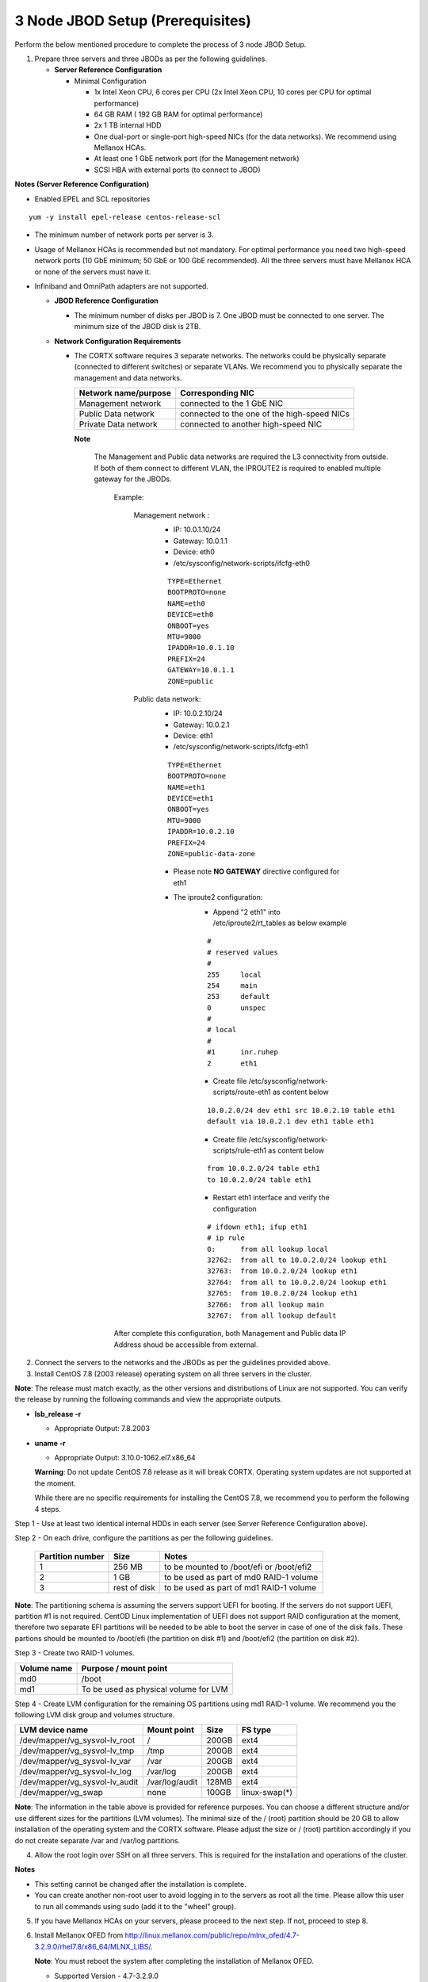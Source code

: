 *********************************
3 Node JBOD Setup (Prerequisites)
*********************************

Perform the below mentioned procedure to complete the process of 3 node JBOD Setup.

1. Prepare three servers and three JBODs as per the following guidelines.

   - **Server Reference Configuration**

     - Minimal Configuration

       - 1x Intel Xeon CPU, 6 cores per CPU (2x Intel Xeon CPU, 10 cores per CPU for optimal performance)

       - 64 GB RAM ( 192 GB RAM for optimal performance)

       - 2x 1 TB internal HDD

       - One dual-port or single-port high-speed NICs (for the data networks). We recommend using Mellanox HCAs.

       - At least one 1 GbE network port (for the Management network)

       - SCSI HBA with external ports (to connect to JBOD)

**Notes (Server Reference Configuration)**

- Enabled EPEL and SCL repositories

::

  yum -y install epel-release centos-release-scl

- The minimum number of network ports per server is 3.

- Usage of Mellanox HCAs is recommended but not mandatory. For optimal performance you need two high-speed network ports (10 GbE minimum; 50 GbE or 100 GbE recommended). All the three servers must have Mellanox HCA or none of the servers must have it.
    
- Infiniband and OmniPath adapters are not supported.
  
  
  
  - **JBOD Reference Configuration**

    - The minimum number of disks per JBOD is 7. One JBOD must be connected to one server. The minimum size of the JBOD disk is 2TB.

  - **Network Configuration Requirements**

    - The CORTX software requires 3 separate networks. The networks could be physically separate (connected to different switches) or separate VLANs. We recommend you to physically separate the management and data networks.

      +--------------------------+---------------------------------------------+
      | **Network name/purpose** | **Corresponding NIC**                       |
      +--------------------------+---------------------------------------------+
      | Management network       | connected to the 1 GbE NIC                  |
      +--------------------------+---------------------------------------------+
      | Public Data network      | connected to the one of the high-speed NICs |
      +--------------------------+---------------------------------------------+
      | Private Data network     | connected to another high-speed NIC         |
      +--------------------------+---------------------------------------------+
	  
      **Note** 
	  
	The Management and Public data networks are required the L3 connectivity from outside. If both of them connect to different VLAN, the IPROUTE2 is required to enabled multiple gateway for the JBODs.
	  
	  Example:
	   
	   Management network : 
		- IP: 10.0.1.10/24 
		- Gateway: 10.0.1.1
		- Device: eth0
		- /etc/sysconfig/network-scripts/ifcfg-eth0
		
		::
		
			TYPE=Ethernet
			BOOTPROTO=none
			NAME=eth0
			DEVICE=eth0
			ONBOOT=yes
			MTU=9000
			IPADDR=10.0.1.10
			PREFIX=24
			GATEWAY=10.0.1.1
			ZONE=public
		
	   Public data network: 
		- IP: 10.0.2.10/24
		- Gateway: 10.0.2.1
		- Device: eth1
		- /etc/sysconfig/network-scripts/ifcfg-eth1
		
		::
		
			TYPE=Ethernet
			BOOTPROTO=none
			NAME=eth1
			DEVICE=eth1
			ONBOOT=yes
			MTU=9000
			IPADDR=10.0.2.10
			PREFIX=24
			ZONE=public-data-zone
		
		- Please note **NO GATEWAY** directive configured for eth1
		- The iproute2 configuration:
			- Append "2		eth1" into /etc/iproute2/rt_tables as below example
			
			::
			
				#
				# reserved values
				#
				255     local
				254     main
				253     default
				0       unspec
				#
				# local
				#
				#1      inr.ruhep
				2       eth1

			- Create file /etc/sysconfig/network-scripts/route-eth1 as content below
			
			::
			
				10.0.2.0/24 dev eth1 src 10.0.2.10 table eth1
				default via 10.0.2.1 dev eth1 table eth1
			
			- Create file /etc/sysconfig/network-scripts/rule-eth1 as content below
			
			::
			
				from 10.0.2.0/24 table eth1
				to 10.0.2.0/24 table eth1
  
			- Restart eth1 interface and verify the configuration
			
			::
			
				# ifdown eth1; ifup eth1
				# ip rule
				0:      from all lookup local
				32762:  from all to 10.0.2.0/24 lookup eth1
				32763:  from 10.0.2.0/24 lookup eth1
				32764:  from all to 10.0.2.0/24 lookup eth1
				32765:  from 10.0.2.0/24 lookup eth1
				32766:  from all lookup main
				32767:  from all lookup default

	  After complete this configuration, both Management and Public data IP Address shoud be accessible from external.	  

2. Connect the servers to the networks and the JBODs as per the guidelines provided above.

3. Install CentOS 7.8 (2003 release) operating system on all three servers in the cluster.

**Note**: The release must match exactly, as the other versions and distributions of Linux are not supported. You can verify the release by running the following commands and view the appropriate outputs.
  
- **lsb_release -r**

  - Appropriate Output: 7.8.2003

- **uname -r**

  - Appropriate Output: 3.10.0-1062.el7.x86_64
  
  **Warning**: Do not update CentOS 7.8 release as it will break CORTX. Operating system updates are not supported at the moment.

  While there are no specific requirements for installing the CentOS 7.8, we recommend you to perform the following 4 steps.

Step 1 -  Use at least two identical internal HDDs in each server (see Server Reference Configuration above).
  
Step 2 -  On each drive, configure the partitions as per the following guidelines.

  +-----------------------+-------------+-------------------------------------------+
  | **Partition number**  |  **Size**   |        **Notes**                          |
  |                       |             |                                           |
  +-----------------------+-------------+-------------------------------------------+
  |     1                 | 256 MB      | to be mounted to /boot/efi or /boot/efi2  |
  +-----------------------+-------------+-------------------------------------------+
  |     2                 |  1 GB       | to be used as part of md0 RAID-1 volume   |
  +-----------------------+-------------+-------------------------------------------+
  |     3                 | rest of     | to be used as part of md1 RAID-1 volume   |
  |                       | disk        |                                           |
  +-----------------------+-------------+-------------------------------------------+

**Note**: The partitioning schema is assuming the servers support UEFI for booting. If the servers do not support UEFI, partition #1 is not required. CentOD Linux implementation of UEFI does not support RAID configuration at the moment, therefore two separate EFI partitions will be needed to be able to boot the server in case of one of the disk fails. These partions should be mounted to /boot/efi (the partition on disk #1) and /boot/efi2 (the partition on disk #2).

Step 3 - Create two RAID-1 volumes.

+------------------+------------------------------------------+
| **Volume name**  |   **Purpose / mount point**              |
|                  |                                          |
+------------------+------------------------------------------+
|  md0             |  /boot                                   |
+------------------+------------------------------------------+
|  md1             |  To be used as physical volume for LVM   |
+------------------+------------------------------------------+

Step 4 - Create LVM configuration for the remaining OS partitions using md1 RAID-1 volume. We recommend you the following LVM disk group and volumes structure.

+--------------------------------+-----------------+----------+--------------+
|    **LVM device name**         | **Mount point** | **Size** | **FS type**  |
|                                |                 |          |              |
+--------------------------------+-----------------+----------+--------------+
| /dev/mapper/vg_sysvol-lv_root  | /               | 200GB    | ext4         |
+--------------------------------+-----------------+----------+--------------+
| /dev/mapper/vg_sysvol-lv_tmp   | /tmp            | 200GB    | ext4         |
+--------------------------------+-----------------+----------+--------------+
| /dev/mapper/vg_sysvol-lv_var   | /var            | 200GB    | ext4         |
+--------------------------------+-----------------+----------+--------------+
| /dev/mapper/vg_sysvol-lv_log   | /var/log        | 200GB    | ext4         |
+--------------------------------+-----------------+----------+--------------+
| /dev/mapper/vg_sysvol-lv_audit | /var/log/audit  | 128MB    | ext4         |
+--------------------------------+-----------------+----------+--------------+
| /dev/mapper/vg_swap            | none            | 100GB    | linux-swap(*)|
+--------------------------------+-----------------+----------+--------------+

**Note**: The information in the table above is provided for reference purposes. You can choose a different structure and/or use different sizes for the partitions (LVM volumes). The minimal size of the / (root) partition should be 20 GB to allow installation of the operating system and the CORTX software. Please adjust the size or / (root) partition accordingly if you do not create separate /var and /var/log partitions.
    
4. Allow the root login over SSH on all three servers. This is required for the installation and operations of the cluster.

**Notes**

- This setting cannot be changed after the installation is complete.

- You can create another non-root user to avoid logging in to the servers as root all the time. Please allow this user to run all commands using sudo (add it to the "wheel" group).
    
5. If you have Mellanox HCAs on your servers, please proceed to the next step. If not, proceed to step 8.

6. Install Mellanox OFED from http://linux.mellanox.com/public/repo/mlnx_ofed/4.7-3.2.9.0/rhel7.8/x86_64/MLNX_LIBS/. 

   **Note**: You must reboot the system after completing the installation of Mellanox OFED.

   - Supported Version - 4.7-3.2.9.0

     - Other versions are not supported.

7. Download CORTX and dependency ISO files from `here <https://github.com/Seagate/cortx/releases/tag/JBOD>`_.

8. Upload the ISOs to the first server in the cluster that you are planning to install. It is recommended to have the ISOs in the same location.

9. On all three servers, setup Python 3.6 virtual environment. Refer https://docs.python.org/3.6/library/venv.html.

   - Supported Version - 3.6
   
     - Other versions are not supported.
    
   **Note**: You can install Python 3.6 without the use of the virtual environments. This is a supported configuration.
    
10. Configure DNS and DHCP server, if used, with the host names and IP addresses for each server.

    - Each server should have FQDN assigned to it. The FQDN should be associated with the IP address of the management network interface.

    - Configure IP addresses on Management and Public Data network interfaces on each server using one of the following methods:

    - static IP addresses for each of the network interfaces

    - dynamic IP addresses for each of the network interfaces

    **Important Notes**

    - CORTX does not support IPv6. Only IPv4 is supported.

    - If you are using dynamic IP addresses, please map the MAC addresses of the respective interfaces to the IP address in the configuration of your DHCP server. This is required to avoid possible IP changes when the leases associated with DHCP expire.

    - If DHCP server is used, ensure that DHCP server passes host names to the servers.

    - Do not configure DHCP to assign the IP address to the private data interfaces. This interface is configured by the CORTX software installer. By default, the configuration uses **192.168.0.0/24** subnet. This setting can be changed by providing necessary information in the config.ini file. For more information, move to step 12.

    You also need two static IPs to be used as Virtual IPs (VIPs). One VIP will be used as Management VIP and another VIP will be used as Cluster (Data) VIP.

    - The Management VIP should be from the same subnet as the rest of the Management network IPs.

    - The Cluster (Data) VIP should be from the same subnet as the rest of the Public Data network IPs.

    **Notes**
 
    - VIPs utilize CLUSTERIP ip tables module that relies on multicast. For CORTX to function appropriately, multicasts should be allowed for Management and Public Data networks.

    - These static IPs are required regardless of whether DHCP is used to provide IP addresses for each server interface or not.

    - You must configure DNS resolution for these VIPs.
   
  
11. Collect all the required information and prepare **config.ini** file for your installation. Refer to `Config.ini File <Configuration_File.rst>`_ for complete information. After the file is prepared, upload it to the first server in the cluster you are planning to install.

**Important**: By default, port 80 is closed. Run the below mentioned commands to open port 80.

::
               
 salt '*' cmd.run "firewall-cmd --zone=public-data-zone --add-port=80/tcp --permanent"
 
 salt '*' cmd.run "firewall-cmd --reload"
 
 
If you have a firewall within your infrastructure, including but not limited to S3 clients, web browser, and so on, ensure that the  ports mentioned below are open to provide access.
  
+----------------------+-------------------+------------------------------------------------+
|    **Port number**   |   **Protocols**   |   **Destination network (on VA)**              |
+----------------------+-------------------+------------------------------------------------+
|          22          |        TCP        |           Management network                   |
+----------------------+-------------------+------------------------------------------------+ 
|          53          |      TCP/UDP      | Management network and Public Data network     |
+----------------------+-------------------+------------------------------------------------+ 
|         123          |      TCP/UDP      |              Management network                |
+----------------------+-------------------+------------------------------------------------+
|         443          |       HTTPS       |             Public Data network                |
+----------------------+-------------------+------------------------------------------------+
|         9443         |       HTTPS       |              Public Data network               |
+----------------------+-------------------+------------------------------------------------+
|         28100        |   TCP (HTTPS)     |              Management network                |
+----------------------+-------------------+------------------------------------------------+
|          67          |     TCP/UDP       | Management network and Public Data network     |
|                      |                   | (only if using DHCP to obtain the IP addresses)|
+----------------------+-------------------+------------------------------------------------+
|          68          |     TCP/UDP       | Management network and Public Data network     |
|                      |                   | (only if using DHCP to obtain the IP addresses)|
+----------------------+-------------------+------------------------------------------------+
